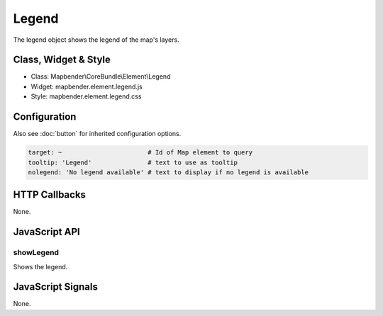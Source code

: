 Legend
************

The legend object shows the legend of the map's layers.

Class, Widget & Style
==============

* Class: Mapbender\\CoreBundle\\Element\\Legend
* Widget: mapbender.element.legend.js
* Style: mapbender.element.legend.css

Configuration
=============

Also see :doc:`button` for inherited configuration options.

.. code-block:: yaml

   target: ~                       # Id of Map element to query
   tooltip: 'Legend'               # text to use as tooltip
   nolegend: 'No legend available' # text to display if no legend is available


HTTP Callbacks
==============

None.

JavaScript API
==============

showLegend
----------

Shows the legend.


JavaScript Signals
==================

None.

